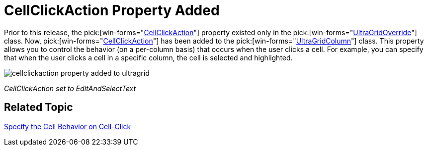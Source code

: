 ﻿////

|metadata|
{
    "name": "wingrid-cellclickaction-property-added-whats-new-2005-3",
    "controlName": [],
    "tags": [],
    "guid": "{924B5912-D5B3-4F64-B2D1-A8AFB31B91E6}",  
    "buildFlags": [],
    "createdOn": "0001-01-01T00:00:00Z"
}
|metadata|
////

= CellClickAction Property Added

Prior to this release, the  pick:[win-forms="link:{ApiPlatform}win.ultrawingrid{ApiVersion}~infragistics.win.ultrawingrid.ultragridoverride~cellclickaction.html[CellClickAction]"]  property existed only in the  pick:[win-forms="link:{ApiPlatform}win.ultrawingrid{ApiVersion}~infragistics.win.ultrawingrid.ultragridoverride.html[UltraGridOverride]"]  class. Now,  pick:[win-forms="link:{ApiPlatform}win.ultrawingrid{ApiVersion}~infragistics.win.ultrawingrid.ultragridcolumn~cellclickaction.html[CellClickAction]"]  has been added to the  pick:[win-forms="link:{ApiPlatform}win.ultrawingrid{ApiVersion}~infragistics.win.ultrawingrid.ultragridcolumn.html[UltraGridColumn]"]  class. This property allows you to control the behavior (on a per-column basis) that occurs when the user clicks a cell. For example, you can specify that when the user clicks a cell in a specific column, the cell is selected and highlighted.

image::Images/WinGrid_How_To_Use_the_CellClickAction_Property_02.png[cellclickaction property added to ultragrid]

_CellClickAction set to EditAndSelectText_ 

== Related Topic

link:wingrid-specifying-the-cell-behavior-on-cell-click.html[Specify the Cell Behavior on Cell-Click]